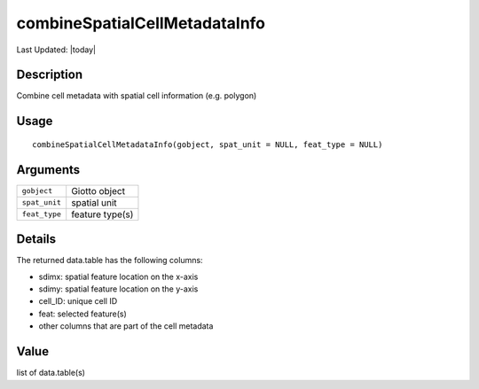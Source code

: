 combineSpatialCellMetadataInfo
------------------------------

.. link-button:: https://github.com/drieslab/Giotto/tree/suite/R/auxiliary_giotto.R#L4684
		:type: url
		:text: View Source Code
		:classes: btn-outline-primary btn-block

Last Updated: |today|

Description
~~~~~~~~~~~

Combine cell metadata with spatial cell information (e.g. polygon)

Usage
~~~~~

::

   combineSpatialCellMetadataInfo(gobject, spat_unit = NULL, feat_type = NULL)

Arguments
~~~~~~~~~

+-----------------------------------+-----------------------------------+
| ``gobject``                       | Giotto object                     |
+-----------------------------------+-----------------------------------+
| ``spat_unit``                     | spatial unit                      |
+-----------------------------------+-----------------------------------+
| ``feat_type``                     | feature type(s)                   |
+-----------------------------------+-----------------------------------+

Details
~~~~~~~

| The returned data.table has the following columns:

-  sdimx: spatial feature location on the x-axis

-  sdimy: spatial feature location on the y-axis

-  cell_ID: unique cell ID

-  feat: selected feature(s)

-  other columns that are part of the cell metadata

Value
~~~~~

list of data.table(s)
